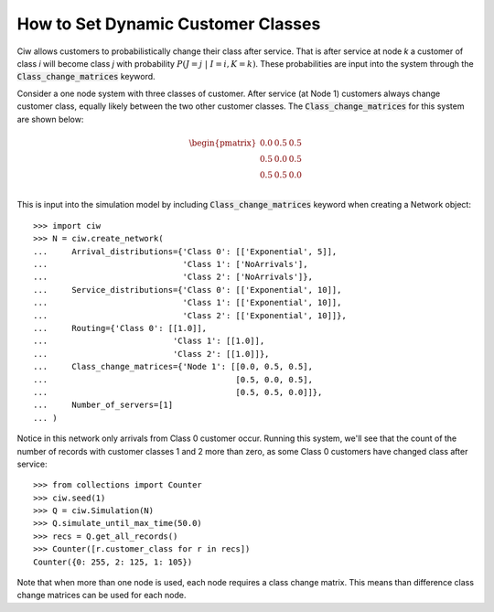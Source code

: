 .. _dynamic-classes:

===================================
How to Set Dynamic Customer Classes
===================================

Ciw allows customers to probabilistically change their class after service.
That is after service at node `k` a customer of class `i` will become class `j` with probability :math:`P(J=j \; | \; I=i, K=k)`.
These probabilities are input into the system through the :code:`Class_change_matrices` keyword.

Consider a one node system with three classes of customer.
After service (at Node 1) customers always change customer class, equally likely between the two other customer classes.
The :code:`Class_change_matrices` for this system are shown below:

.. math::

    \begin{pmatrix}
    0.0 & 0.5 & 0.5 \\
    0.5 & 0.0 & 0.5 \\
    0.5 & 0.5 & 0.0 \\
    \end{pmatrix}


This is input into the simulation model by including :code:`Class_change_matrices` keyword when creating a Network object::
    
    >>> import ciw
    >>> N = ciw.create_network(
    ...     Arrival_distributions={'Class 0': [['Exponential', 5]],
    ...                            'Class 1': ['NoArrivals'],
    ...                            'Class 2': ['NoArrivals']},
    ...     Service_distributions={'Class 0': [['Exponential', 10]],
    ...                            'Class 1': [['Exponential', 10]],
    ...                            'Class 2': [['Exponential', 10]]},
    ...     Routing={'Class 0': [[1.0]],
    ...                          'Class 1': [[1.0]],
    ...                          'Class 2': [[1.0]]},
    ...     Class_change_matrices={'Node 1': [[0.0, 0.5, 0.5],
    ...                                       [0.5, 0.0, 0.5],
    ...                                       [0.5, 0.5, 0.0]]},
    ...     Number_of_servers=[1]
    ... )

Notice in this network only arrivals from Class 0 customer occur.
Running this system, we'll see that the count of the number of records with customer classes 1 and 2 more than zero, as some Class 0 customers have changed class after service::

    >>> from collections import Counter
    >>> ciw.seed(1)
    >>> Q = ciw.Simulation(N)
    >>> Q.simulate_until_max_time(50.0)
    >>> recs = Q.get_all_records()
    >>> Counter([r.customer_class for r in recs])
    Counter({0: 255, 2: 125, 1: 105})


Note that when more than one node is used, each node requires a class change matrix.
This means than difference class change matrices can be used for each node.